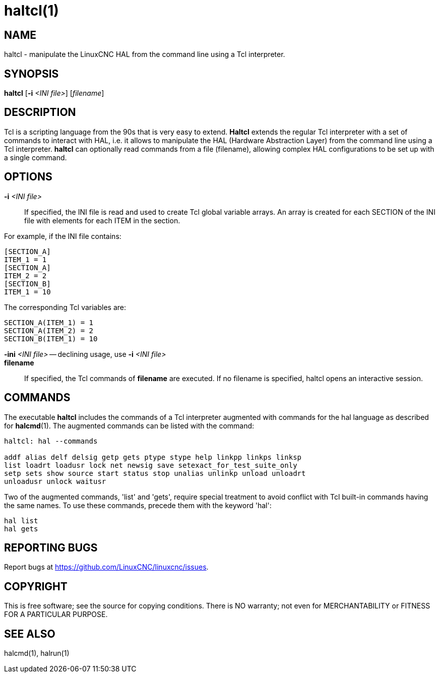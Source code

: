 = haltcl(1)

== NAME

haltcl - manipulate the LinuxCNC HAL from the command line using a Tcl interpreter.

== SYNOPSIS

*haltcl* [*-i* _<INI file>_] [_filename_]

== DESCRIPTION

Tcl is a scripting language from the 90s that is very easy to extend.  *Haltcl*
extends the regular Tcl interpreter with a set of commands to interact with HAL, i.e.
it allows to manipulate the HAL (Hardware Abstraction Layer) from
the command line using a Tcl interpreter. *haltcl* can optionally read
commands from a file (filename), allowing complex HAL configurations to
be set up with a single command.

== OPTIONS

*-i* _<INI file>_::
  If specified, the INI file is read and used to create Tcl global variable arrays.
  An array is created for each SECTION of the INI file with elements for each ITEM in the section.

For example, if the INI file contains:

----
[SECTION_A]
ITEM_1 = 1
[SECTION_A]
ITEM_2 = 2
[SECTION_B]
ITEM_1 = 10
----

The corresponding Tcl variables are:

----
SECTION_A(ITEM_1) = 1
SECTION_A(ITEM_2) = 2
SECTION_B(ITEM_1) = 10
----

*-ini* _<INI file>_ -- declining usage, use *-i* _<INI file>_::
*filename*::
  If specified, the Tcl commands of *filename* are executed. If no
  filename is specified, haltcl opens an interactive session.

== COMMANDS

The executable  *haltcl* includes the commands of a Tcl interpreter augmented with
commands for the hal language as described for *halcmd*(1).
The augmented commands can be listed with the command:

----
haltcl: hal --commands

addf alias delf delsig getp gets ptype stype help linkpp linkps linksp
list loadrt loadusr lock net newsig save setexact_for_test_suite_only
setp sets show source start status stop unalias unlinkp unload unloadrt
unloadusr unlock waitusr
----

Two of the augmented commands, 'list' and 'gets', require special
treatment to avoid conflict with Tcl built-in commands having the same
names. To use these commands, precede them with the keyword 'hal':

----
hal list
hal gets
----

== REPORTING BUGS

Report bugs at https://github.com/LinuxCNC/linuxcnc/issues.

== COPYRIGHT

This is free software; see the source for copying conditions. There is
NO warranty; not even for MERCHANTABILITY or FITNESS FOR A PARTICULAR
PURPOSE.

== SEE ALSO

halcmd(1), halrun(1)
